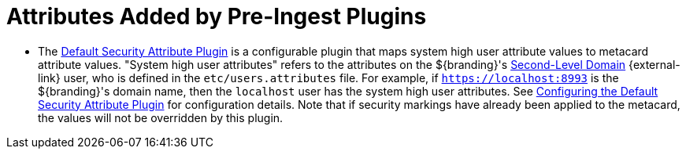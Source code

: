 :title: Attributes Added by Pre-Ingest Plugins
:type: dataManagement
:status: published
:parent: Automatically Added Metacard Attributes
:summary: How pre-ingest plugins add attributes to metacards.
:order: 051

= Attributes Added by Pre-Ingest Plugins

* The xref:architectures:plugins/default-attribute-plugin.adoc[Default Security Attribute Plugin] is a configurable plugin that maps system high user attribute values to metacard attribute values.
"System high user attributes" refers to the attributes on the ${branding}'s https://en.wikipedia.org/wiki/Second-level_domain[Second-Level Domain] {external-link} user, who is defined in the `etc/users.attributes` file.
For example, if `https://localhost:8993` is the ${branding}'s domain name, then the `localhost` user has the system high user attributes.
See xref:architectures:plugins/default-attribute-plugin.adoc#_configuring_the_default_security_attribute_plugin[Configuring the Default Security Attribute Plugin] for configuration details.
Note that if security markings have already been applied to the metacard, the values will not be overridden by this plugin.
